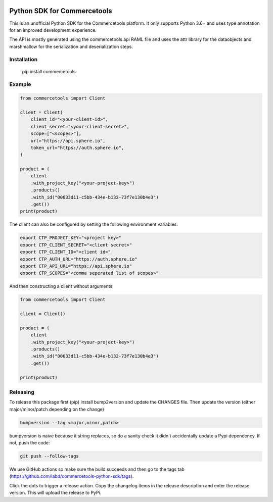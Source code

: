 .. start-no-pypi

.. image:: https://github.com/labd/commercetools-python-sdk/workflows/Python%20Tests/badge.svg
    :target: https://github.com/labd/commercetools-python-sdk/actions

.. image:: http://codecov.io/github/labd/commercetools-python-sdk/coverage.svg?branch=master
    :target: http://codecov.io/github/labd/commercetools-python-sdk?branch=master

.. image:: https://img.shields.io/pypi/v/commercetools.svg
    :target: https://pypi.python.org/pypi/commercetools/
.. image:: https://readthedocs.org/projects/commercetools-python-sdk/badge/?version=latest
    :target: https://commercetools-python-sdk.readthedocs.io/en/latest/?badge=latest
    :alt: Documentation Status
.. end-no-pypi


Python SDK for Commercetools
============================

This is an unofficial Python SDK for the Commercetools platform. It only
supports Python 3.6+ and uses type annotation for an improved development
experience.

The API is mostly generated using the commercetools api RAML file and uses the
attr library for the dataobjects and marshmallow for the serialization and
deserialization steps.

Installation
------------

    pip install commercetools

Example
-------

.. code-block:: python

    from commercetools import Client

    client = Client(
        client_id="<your-client-id>",
        client_secret="<your-client-secret>",
        scope=["<scopes>"],
        url="https://api.sphere.io",
        token_url="https://auth.sphere.io",
    )

    product = (
        client
        .with_project_key("<your-project-key>")
        .products()
        .with_id("00633d11-c5bb-434e-b132-73f7e130b4e3")
        .get())
    print(product)

The client can also be configured by setting the following environment
variables:

.. code-block:: sh

    export CTP_PROJECT_KEY="<project key>"
    export CTP_CLIENT_SECRET="<client secret>"
    export CTP_CLIENT_ID="<client id>"
    export CTP_AUTH_URL="https://auth.sphere.io"
    export CTP_API_URL="https://api.sphere.io"
    export CTP_SCOPES="<comma seperated list of scopes>"

And then constructing a client without arguments:

.. code-block:: python

    from commercetools import Client

    client = Client()

    product = (
        client
        .with_project_key("<your-project-key>")
        .products()
        .with_id("00633d11-c5bb-434e-b132-73f7e130b4e3")
        .get())
        
    print(product)


Releasing
---------

To release this package first (pip) install bump2version and update the CHANGES file.
Then update the version (either major/minor/patch depending on the change)


.. code-block:: sh

    bumpversion --tag <major,minor,patch>

bumpversion is naive because it string replaces, so do a sanity check it didn't
accidentally update a Pypi dependency. If not, push the code:


.. code-block:: sh

    git push --follow-tags

We use GitHub actions so make sure the build succeeds and then go to the tags tab (https://github.com/labd/commercetools-python-sdk/tags).

Click the dots to trigger a release action. Copy the changelog items in the release description  and enter the release version. 
This will upload the release to PyPi.

